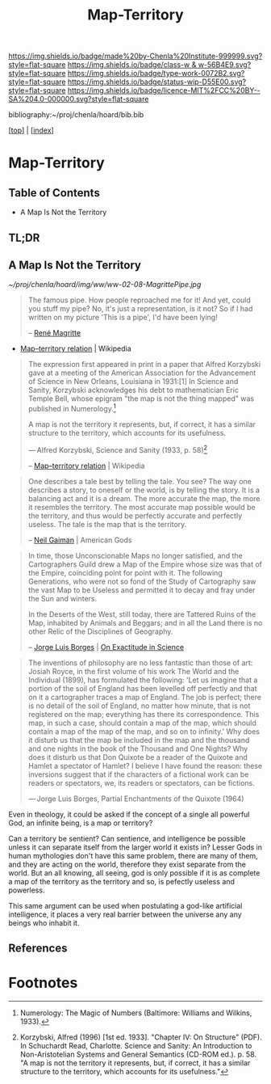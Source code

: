 #   -*- mode: org; fill-column: 60 -*-

#+TITLE: Map-Territory
#+STARTUP: showall
#+TOC: headlines 4
#+PROPERTY: filename

[[https://img.shields.io/badge/made%20by-Chenla%20Institute-999999.svg?style=flat-square]] 
[[https://img.shields.io/badge/class-w & w-56B4E9.svg?style=flat-square]]
[[https://img.shields.io/badge/type-work-0072B2.svg?style=flat-square]]
[[https://img.shields.io/badge/status-wip-D55E00.svg?style=flat-square]]
[[https://img.shields.io/badge/licence-MIT%2FCC%20BY--SA%204.0-000000.svg?style=flat-square]]

bibliography:~/proj/chenla/hoard/bib.bib

[[[../index.org][top]]] | [[[./index.org][index]]]

* Map-Territory
:PROPERTIES:
:CUSTOM_ID:
:Name:     /home/deerpig/proj/chenla/warp/03/02/ww-map-territory.org
:Created:  2018-04-20T10:47@Prek Leap (11.642600N-104.919210W)
:ID:       68e3eb1f-eb21-452c-bae6-2f43f2cb257e
:VER:      577468133.332959194
:GEO:      48P-491193-1287029-15
:BXID:     proj:BSB7-0385
:Class:    primer
:Type:     work
:Status:   wip
:Licence:  MIT/CC BY-SA 4.0
:END:

** Table of Contents

- A Map Is Not the Territory


** TL;DR

** A Map Is Not the Territory

#+CAPTION: This Is Not A Pipe
[[~/proj/chenla/hoard/img/ww/ww-02-08-MagrittePipe.jpg]]

#+begin_quote
The famous pipe. How people reproached me for it! And yet,
could you stuff my pipe? No, it's just a representation, is
it not? So if I had written on my picture 'This is a pipe',
I'd have been lying!

-- [[https://en.wikipedia.org/wiki/Ren%C3%A9_Magritte][René Magritte]] 
#+end_quote


#+begin_comment
Magritte's "La Trahison des Images" ("The Treachery of
Images") (1928-9) or "Ceci n'est pas une pipe" ("This is not
a pipe").  Sometimes translated as "The Betrayal of Images"
By René Magritte, 1898-1967.  The work is now owned by and
exhibited at LACMA.

[[https://en.wikipedia.org/wiki/File:MagrittePipe.jpg][ - File:MagrittePipe.jpg]] | Wikipedia
 - [[https://en.wikipedia.org/wiki/The_Treachery_of_Images][The Treachery of Images]] | Wikipedia
#+end_comment


 - [[https://en.wikipedia.org/wiki/Map%E2%80%93territory_relation][Map–territory relation]] | Wikipedia

#+begin_quote
The expression first appeared in print in a paper that
Alfred Korzybski gave at a meeting of the American
Association for the Advancement of Science in New Orleans,
Louisiana in 1931:[1] In Science and Sanity, Korzybski
acknowledges his debt to mathematician Eric Temple Bell,
whose epigram "the map is not the thing mapped" was
published in Numerology.[fn:1]

    A map is not the territory it represents, but, if
    correct, it has a similar structure to the territory,
    which accounts for its usefulness.

    — Alfred Korzybski, Science and Sanity (1933, p. 58)[fn:2]

-- [[https://en.wikipedia.org/wiki/Map%E2%80%93territory_relation][Map–territory relation]] | Wikipedia
#+end_quote


#+begin_quote
One describes a tale best by telling the tale. You see? The
way one describes a story, to oneself or the world, is by
telling the story. It is a balancing act and it is a
dream. The more accurate the map, the more it resembles the
territory. The most accurate map possible would be the
territory, and thus would be perfectly accurate and
perfectly useless. The tale is the map that is the
territory.

-- [[https://en.wikipedia.org/wiki/Neil_Gaiman][Neil Gaiman]] | American Gods
#+end_quote


#+begin_quote
In time, those Unconscionable Maps no longer satisfied, and
the Cartographers Guild drew a Map of the Empire whose size
was that of the Empire, coinciding point for point with
it. The following Generations, who were not so fond of the
Study of Cartography saw the vast Map to be Useless and
permitted it to decay and fray under the Sun and winters.

In the Deserts of the West, still today, there are Tattered
Ruins of the Map, inhabited by Animals and Beggars; and in
all the Land there is no other Relic of the Disciplines of
Geography.

-- [[https://en.wikipedia.org/wiki/Jorge_Luis_Borges][Jorge Luis Borges]] | [[https://en.wikipedia.org/wiki/On_Exactitude_in_Science][On Exactitude in Science]]
#+end_quote


#+begin_quote
The inventions of philosophy are no less fantastic than
those of art: Josiah Royce, in the first volume of his work
The World and the Individual (1899), has formulated the
following: 'Let us imagine that a portion of the soil of
England has been levelled off perfectly and that on it a
cartographer traces a map of England. The job is perfect;
there is no detail of the soil of England, no matter how
minute, that is not registered on the map; everything has
there its correspondence. This map, in such a case, should
contain a map of the map, which should contain a map of the
map of the map, and so on to infinity.' Why does it disturb
us that the map be included in the map and the thousand and
one nights in the book of the Thousand and One Nights? Why
does it disturb us that Don Quixote be a reader of the
Quixote and Hamlet a spectator of Hamlet? I believe I have
found the reason: these inversions suggest that if the
characters of a fictional work can be readers or spectators,
we, its readers or spectators, can be fictions.

— Jorge Luis Borges, Partial Enchantments of the Quixote (1964)
#+end_quote


Even in theology, it could be asked if the concept of a
single all powerful God, an infinite being, is a map or
territory?

Can a territory be sentient?  Can sentience, and
intelligence be possible unless it can separate itself from
the larger world it exists in?  Lesser Gods in human
mythologies don't have this same problem, there are many of
them, and they are acting on the world, therefore they exist
separate from the world.  But an all knowing, all seeing,
god is only possible if it is as complete a map of the
territory as the territory and so, is pefectly useless
and powerless.

This same argument can be used when postulating a god-like
artificial intelligence, it places a very real barrier
between the universe any any beings who inhabit it.

** References





* Footnotes

[fn:2]  Korzybski, Alfred (1996) [1st ed. 1933]. "Chapter
IV: On Structure" (PDF). In Schuchardt Read,
Charlotte. Science and Sanity: An Introduction to
Non-Aristotelian Systems and General Semantics (CD-ROM
ed.). p. 58. "A map is not the territory it represents, but,
if correct, it has a similar structure to the territory,
which accounts for its usefulness."

[fn:1] Numerology: The Magic of Numbers (Baltimore: Williams
and Wilkins, 1933).

